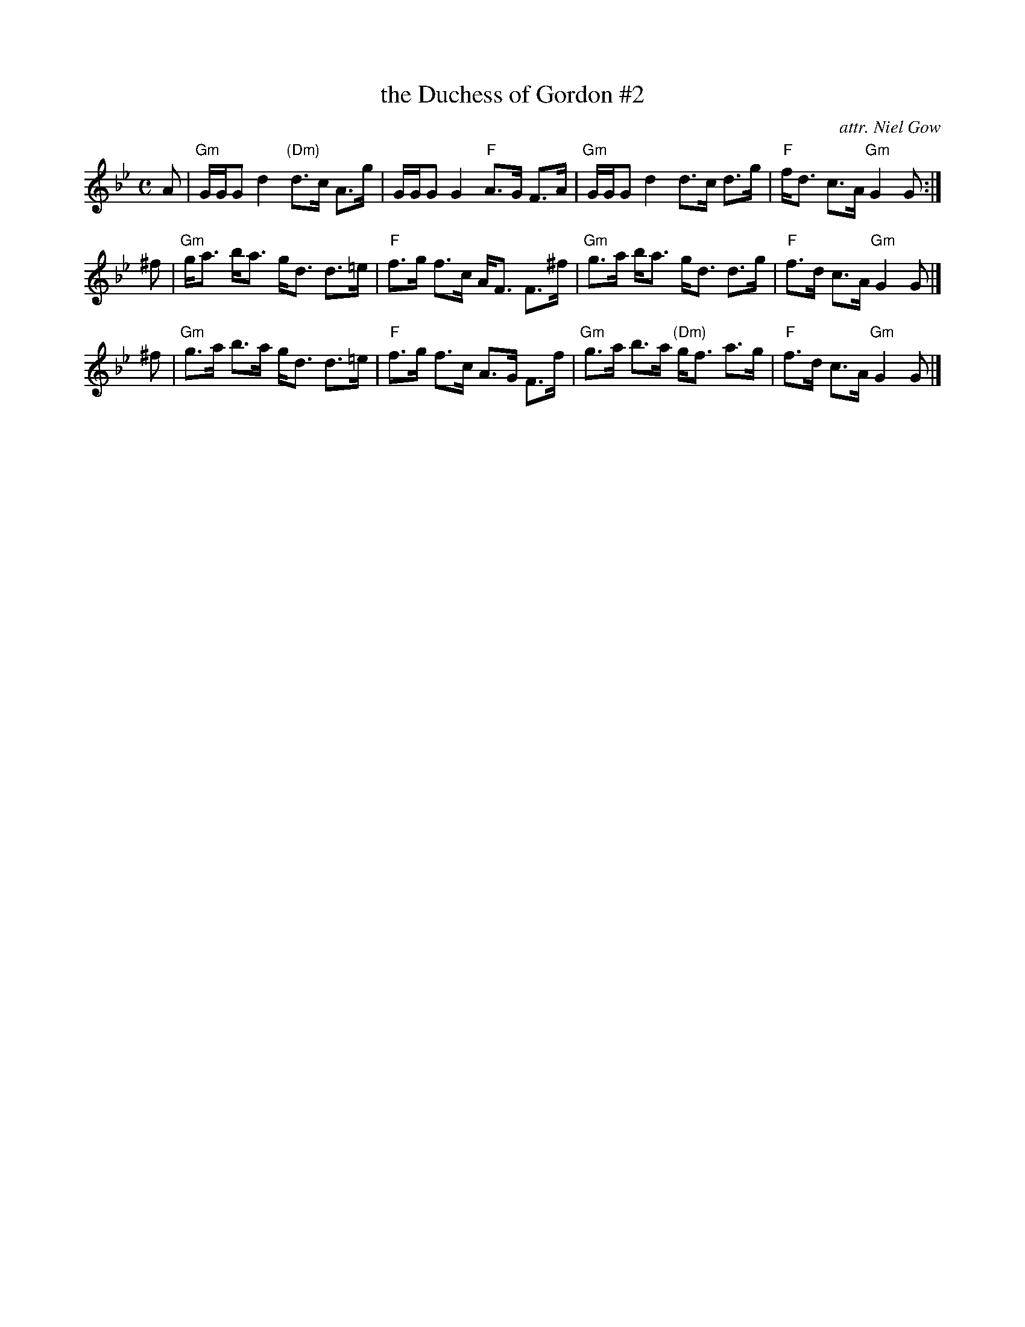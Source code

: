 X: 2
T: the Duchess of Gordon #2
C: attr. Niel Gow
L: 1/8
M: C
R: Strathspey
B: Stewart-Robertson - The Athole Collection  (1884)
Z: AK/Fiddler's Companion
K: Gmin
 A |\
"Gm"G/G/G d2 "(Dm)"d>c A>g | G/G/G G2 "F"A>G F>A |\
"Gm"G/G/G d2 d>c d>g | "F"f<d c>A "Gm"G2 G :|
^f |\
"Gm"g<a b<a g<d d>=e | "F"f>g f>c A<F F>^f |\
"Gm"g>a b<a g<d d>g | "F"f>d c>A "Gm"G2 G |]
^f |\
"Gm"g>a b>a g<d d>=e | "F"f>g f>c A>G F>f |\
"Gm"g>a b>a "(Dm)"g<f a>g | "F"f>d c>A "Gm"G2 G |]
